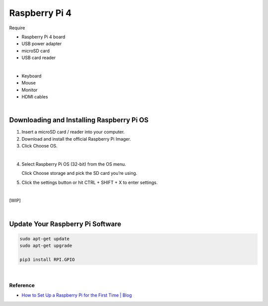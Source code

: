 Raspberry Pi 4
=====================


Require

- Raspberry Pi 4 board
- USB power adapter
- microSD card
- USB card reader

|

- Keyboard
- Mouse
- Monitor
- HDMI cables

|

Downloading and Installing Raspberry Pi OS
+++++++++++++++++++++++++++++++++++++++++++++


1.  Insert a microSD card / reader into your computer.
2.  Download and install the official Raspberry Pi Imager.
3.  Click Choose OS.


.. raw:: html

  <img src="https://cdn.mos.cms.futurecdn.net/h3QN3c9mD3T3JgynoK3xob-1024-80.png.webp" alt="" width="600" height="">


|

4. Select Raspberry Pi OS (32-bit) from the OS menu.

   Click Choose storage and pick the SD card you’re using. 


5. Click the settings button or hit CTRL + SHIFT + X to enter settings.

|

[WIP]

|

Update Your Raspberry Pi Software
++++++++++++++++++++++++++++++++++++

.. code:: sh

  sudo apt-get update
  sudo apt-get upgrade
  
  pip3 install RPI.GPIO




|


Reference
-----------

- `How to Set Up a Raspberry Pi for the First Time | Blog <https://www.tomshardware.com/how-to/set-up-raspberry-pi>`_



